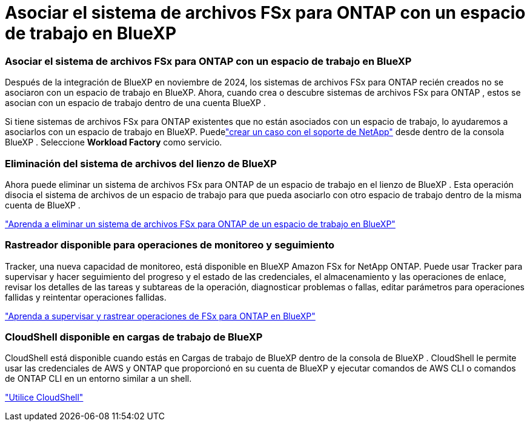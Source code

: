 = Asociar el sistema de archivos FSx para ONTAP con un espacio de trabajo en BlueXP
:allow-uri-read: 




=== Asociar el sistema de archivos FSx para ONTAP con un espacio de trabajo en BlueXP

Después de la integración de BlueXP en noviembre de 2024, los sistemas de archivos FSx para ONTAP recién creados no se asociaron con un espacio de trabajo en BlueXP.  Ahora, cuando crea o descubre sistemas de archivos FSx para ONTAP , estos se asocian con un espacio de trabajo dentro de una cuenta BlueXP .

Si tiene sistemas de archivos FSx para ONTAP existentes que no están asociados con un espacio de trabajo, lo ayudaremos a asociarlos con un espacio de trabajo en BlueXP. Puedelink:https://docs.netapp.com/us-en/console-setup-admin/task-get-help.html#create-a-case-with-netapp-support["crear un caso con el soporte de NetApp"^] desde dentro de la consola BlueXP . Seleccione *Workload Factory* como servicio.



=== Eliminación del sistema de archivos del lienzo de BlueXP

Ahora puede eliminar un sistema de archivos FSx para ONTAP de un espacio de trabajo en el lienzo de BlueXP .  Esta operación disocia el sistema de archivos de un espacio de trabajo para que pueda asociarlo con otro espacio de trabajo dentro de la misma cuenta de BlueXP .

link:https://docs.netapp.com/us-en/storage-management-fsx-ontap/use/task-remove-filesystem.html["Aprenda a eliminar un sistema de archivos FSx para ONTAP de un espacio de trabajo en BlueXP"]



=== Rastreador disponible para operaciones de monitoreo y seguimiento

Tracker, una nueva capacidad de monitoreo, está disponible en BlueXP Amazon FSx for NetApp ONTAP.  Puede usar Tracker para supervisar y hacer seguimiento del progreso y el estado de las credenciales, el almacenamiento y las operaciones de enlace, revisar los detalles de las tareas y subtareas de la operación, diagnosticar problemas o fallas, editar parámetros para operaciones fallidas y reintentar operaciones fallidas.

link:https://docs.netapp.com/us-en/storage-management-fsx-ontap/use/task-monitor-operations.html["Aprenda a supervisar y rastrear operaciones de FSx para ONTAP en BlueXP"]



=== CloudShell disponible en cargas de trabajo de BlueXP

CloudShell está disponible cuando estás en Cargas de trabajo de BlueXP dentro de la consola de BlueXP .  CloudShell le permite usar las credenciales de AWS y ONTAP que proporcionó en su cuenta de BlueXP y ejecutar comandos de AWS CLI o comandos de ONTAP CLI en un entorno similar a un shell.

link:https://docs.netapp.com/us-en/workload-setup-admin/use-cloudshell.html["Utilice CloudShell"^]
